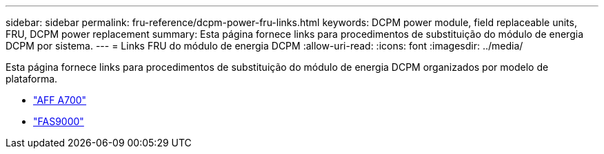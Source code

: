 ---
sidebar: sidebar 
permalink: fru-reference/dcpm-power-fru-links.html 
keywords: DCPM power module, field replaceable units, FRU, DCPM power replacement 
summary: Esta página fornece links para procedimentos de substituição do módulo de energia DCPM por sistema. 
---
= Links FRU do módulo de energia DCPM
:allow-uri-read: 
:icons: font
:imagesdir: ../media/


[role="lead"]
Esta página fornece links para procedimentos de substituição do módulo de energia DCPM organizados por modelo de plataforma.

* link:../a700/dcpm-power-replace.html["AFF A700"^]
* link:../fas9000/dcpm-power-replace.html["FAS9000"^]

